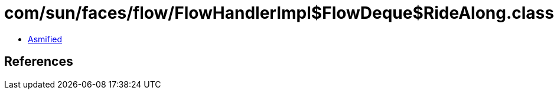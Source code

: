 = com/sun/faces/flow/FlowHandlerImpl$FlowDeque$RideAlong.class

 - link:FlowHandlerImpl$FlowDeque$RideAlong-asmified.java[Asmified]

== References

